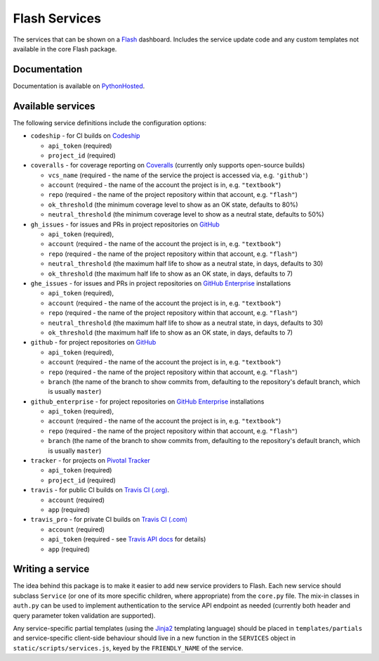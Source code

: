 Flash Services
--------------

.. image:: https://img.shields.io/pypi/v/flash_services.svg
    :target: https://pypi.python.org/pypi/flash_services
    :alt: PyPI Version

.. image:: https://travis-ci.org/textbook/flash_services.svg?branch=master
  :target: https://travis-ci.org/textbook/flash_services
  :alt: Travis Build Status

.. image:: https://coveralls.io/repos/github/textbook/flash_services/badge.svg?branch=master
  :target: https://coveralls.io/github/textbook/flash_services?branch=master
  :alt: Test Coverage

.. image:: https://www.quantifiedcode.com/api/v1/project/9f4a57999d474c9db7210dd9e576ac6a/badge.svg
  :target: https://www.quantifiedcode.com/app/project/9f4a57999d474c9db7210dd9e576ac6a
  :alt: Code Issues

.. image:: https://api.codacy.com/project/badge/grade/c20159586c524b108e17609d11a88688
  :target: https://www.codacy.com/app/j-r-sharpe-github/flash_services
  :alt: Other Code Issues

.. image:: https://img.shields.io/badge/license-ISC-blue.svg
  :target: https://github.com/textbook/flash_services/blob/master/LICENSE
  :alt: ISC License

The services that can be shown on a `Flash`_ dashboard. Includes the service
update code and any custom templates not available in the core Flash package.

Documentation
=============

Documentation is available on PythonHosted_.

Available services
==================

The following service definitions include the configuration options:

* ``codeship`` - for CI builds on `Codeship`_

  * ``api_token`` (required)
  * ``project_id`` (required)

* ``coveralls`` - for coverage reporting on `Coveralls`_ (currently only
  supports open-source builds)

  * ``vcs_name`` (required - the name of the service the project is accessed
    via, e.g. ``'github'``)
  * ``account`` (required - the name of the account the project is in, e.g.
    ``"textbook"``)
  * ``repo`` (required - the name of the project repository within that account,
    e.g. ``"flash"``)
  * ``ok_threshold`` (the minimum coverage level to show as an OK state,
    defaults to 80%)
  * ``neutral_threshold`` (the minimum coverage level to show as a neutral
    state, defaults to 50%)

* ``gh_issues`` - for issues and PRs in project repositories on `GitHub`_

  * ``api_token`` (required),
  * ``account`` (required - the name of the account the project is in, e.g.
    ``"textbook"``)
  * ``repo`` (required - the name of the project repository within that account,
    e.g. ``"flash"``)
  * ``neutral_threshold`` (the maximum half life to show as a neutral state,
    in days, defaults to 30)
  * ``ok_threshold`` (the maximum half life to show as an OK state, in days,
    defaults to 7)

* ``ghe_issues`` - for issues and PRs in project repositories on
  `GitHub Enterprise`_ installations

  * ``api_token`` (required),
  * ``account`` (required - the name of the account the project is in, e.g.
    ``"textbook"``)
  * ``repo`` (required - the name of the project repository within that account,
    e.g. ``"flash"``)
  * ``neutral_threshold`` (the maximum half life to show as a neutral state,
    in days, defaults to 30)
  * ``ok_threshold`` (the maximum half life to show as an OK state, in days,
    defaults to 7)

* ``github`` - for project repositories on `GitHub`_

  * ``api_token`` (required),
  * ``account`` (required - the name of the account the project is in, e.g.
    ``"textbook"``)
  * ``repo`` (required - the name of the project repository within that account,
    e.g. ``"flash"``)
  * ``branch`` (the name of the branch to show commits from, defaulting to the
    repository's default branch, which is usually ``master``)

* ``github_enterprise`` - for project repositories on `GitHub Enterprise`_
  installations

  * ``api_token`` (required),
  * ``account`` (required - the name of the account the project is in, e.g.
    ``"textbook"``)
  * ``repo`` (required - the name of the project repository within that account,
    e.g. ``"flash"``)
  * ``branch`` (the name of the branch to show commits from, defaulting to the
    repository's default branch, which is usually ``master``)

* ``tracker`` - for projects on `Pivotal Tracker`_

  * ``api_token`` (required)
  * ``project_id`` (required)

* ``travis`` - for public CI builds on `Travis CI (.org)`_.

  * ``account`` (required)
  * ``app`` (required)

* ``travis_pro`` - for private CI builds on `Travis CI (.com)`_

  * ``account`` (required)
  * ``api_token`` (required - see `Travis API docs`_ for details)
  * ``app`` (required)

Writing a service
=================

The idea behind this package is to make it easier to add new service providers
to Flash. Each new service should subclass ``Service`` (or one of its more
specific children, where appropriate) from the ``core.py`` file. The mix-in
classes in ``auth.py`` can be used to implement authentication to the service
API endpoint as needed (currently both header and query parameter token
validation are supported).

Any service-specific partial templates (using the `Jinja2`_ templating language)
should be placed in ``templates/partials`` and service-specific client-side
behaviour should live in a new function in the ``SERVICES`` object in
``static/scripts/services.js``, keyed by the ``FRIENDLY_NAME`` of the service.

.. _Codeship: https://codeship.com/
.. _Coveralls: https://coveralls.io/
.. _Flash: https://github.com/textbook/flash
.. _GitHub: https://github.com/
.. _GitHub Enterprise: https://enterprise.github.com/home
.. _Jinja2: http://jinja.pocoo.org/
.. _Pivotal Tracker: https://www.pivotaltracker.com/
.. _PythonHosted: https://pythonhosted.org/flash_services
.. _Travis API docs: https://docs.travis-ci.com/api?shell#authentication
.. _Travis CI (.org): https://travis-ci.org/
.. _Travis CI (.com): https://travis-ci.com/
